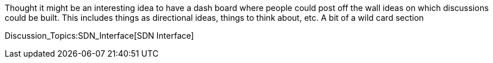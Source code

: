 Thought it might be an interesting idea to have a dash board where
people could post off the wall ideas on which discussions could be
built. This includes things as directional ideas, things to think about,
etc. A bit of a wild card section

Discussion_Topics:SDN_Interface[SDN Interface]
